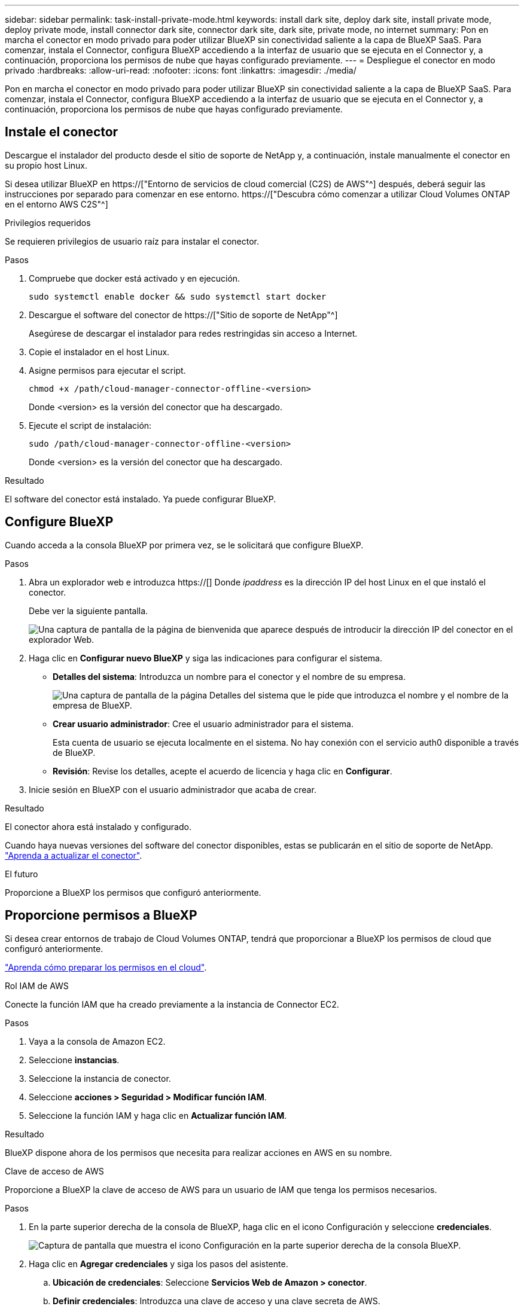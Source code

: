 ---
sidebar: sidebar 
permalink: task-install-private-mode.html 
keywords: install dark site, deploy dark site, install private mode, deploy private mode, install connector dark site, connector dark site, dark site, private mode, no internet 
summary: Pon en marcha el conector en modo privado para poder utilizar BlueXP sin conectividad saliente a la capa de BlueXP SaaS. Para comenzar, instala el Connector, configura BlueXP accediendo a la interfaz de usuario que se ejecuta en el Connector y, a continuación, proporciona los permisos de nube que hayas configurado previamente. 
---
= Despliegue el conector en modo privado
:hardbreaks:
:allow-uri-read: 
:nofooter: 
:icons: font
:linkattrs: 
:imagesdir: ./media/


[role="lead"]
Pon en marcha el conector en modo privado para poder utilizar BlueXP sin conectividad saliente a la capa de BlueXP SaaS. Para comenzar, instala el Connector, configura BlueXP accediendo a la interfaz de usuario que se ejecuta en el Connector y, a continuación, proporciona los permisos de nube que hayas configurado previamente.



== Instale el conector

Descargue el instalador del producto desde el sitio de soporte de NetApp y, a continuación, instale manualmente el conector en su propio host Linux.

Si desea utilizar BlueXP en https://["Entorno de servicios de cloud comercial (C2S) de AWS"^] después, deberá seguir las instrucciones por separado para comenzar en ese entorno. https://["Descubra cómo comenzar a utilizar Cloud Volumes ONTAP en el entorno AWS C2S"^]

.Privilegios requeridos
Se requieren privilegios de usuario raíz para instalar el conector.

.Pasos
. Compruebe que docker está activado y en ejecución.
+
[source, cli]
----
sudo systemctl enable docker && sudo systemctl start docker
----
. Descargue el software del conector de https://["Sitio de soporte de NetApp"^]
+
Asegúrese de descargar el instalador para redes restringidas sin acceso a Internet.

. Copie el instalador en el host Linux.
. Asigne permisos para ejecutar el script.
+
[source, cli]
----
chmod +x /path/cloud-manager-connector-offline-<version>
----
+
Donde <version> es la versión del conector que ha descargado.

. Ejecute el script de instalación:
+
[source, cli]
----
sudo /path/cloud-manager-connector-offline-<version>
----
+
Donde <version> es la versión del conector que ha descargado.



.Resultado
El software del conector está instalado. Ya puede configurar BlueXP.



== Configure BlueXP

Cuando acceda a la consola BlueXP por primera vez, se le solicitará que configure BlueXP.

.Pasos
. Abra un explorador web e introduzca https://[] Donde _ipaddress_ es la dirección IP del host Linux en el que instaló el conector.
+
Debe ver la siguiente pantalla.

+
image:screenshot-onprem-darksite-welcome.png["Una captura de pantalla de la página de bienvenida que aparece después de introducir la dirección IP del conector en el explorador Web."]

. Haga clic en *Configurar nuevo BlueXP* y siga las indicaciones para configurar el sistema.
+
** *Detalles del sistema*: Introduzca un nombre para el conector y el nombre de su empresa.
+
image:screenshot-onprem-darksite-details.png["Una captura de pantalla de la página Detalles del sistema que le pide que introduzca el nombre y el nombre de la empresa de BlueXP."]

** *Crear usuario administrador*: Cree el usuario administrador para el sistema.
+
Esta cuenta de usuario se ejecuta localmente en el sistema. No hay conexión con el servicio auth0 disponible a través de BlueXP.

** *Revisión*: Revise los detalles, acepte el acuerdo de licencia y haga clic en *Configurar*.


. Inicie sesión en BlueXP con el usuario administrador que acaba de crear.


.Resultado
El conector ahora está instalado y configurado.

Cuando haya nuevas versiones del software del conector disponibles, estas se publicarán en el sitio de soporte de NetApp. link:task-managing-connectors.html#upgrade-the-connector-on-prem-without-internet-access["Aprenda a actualizar el conector"].

.El futuro
Proporcione a BlueXP los permisos que configuró anteriormente.



== Proporcione permisos a BlueXP

Si desea crear entornos de trabajo de Cloud Volumes ONTAP, tendrá que proporcionar a BlueXP los permisos de cloud que configuró anteriormente.

link:task-prepare-private-mode.html#prepare-cloud-permissions["Aprenda cómo preparar los permisos en el cloud"].

[role="tabbed-block"]
====
.Rol IAM de AWS
--
Conecte la función IAM que ha creado previamente a la instancia de Connector EC2.

.Pasos
. Vaya a la consola de Amazon EC2.
. Seleccione *instancias*.
. Seleccione la instancia de conector.
. Seleccione *acciones > Seguridad > Modificar función IAM*.
. Seleccione la función IAM y haga clic en *Actualizar función IAM*.


.Resultado
BlueXP dispone ahora de los permisos que necesita para realizar acciones en AWS en su nombre.

--
.Clave de acceso de AWS
--
Proporcione a BlueXP la clave de acceso de AWS para un usuario de IAM que tenga los permisos necesarios.

.Pasos
. En la parte superior derecha de la consola de BlueXP, haga clic en el icono Configuración y seleccione *credenciales*.
+
image:screenshot_settings_icon.gif["Captura de pantalla que muestra el icono Configuración en la parte superior derecha de la consola BlueXP."]

. Haga clic en *Agregar credenciales* y siga los pasos del asistente.
+
.. *Ubicación de credenciales*: Seleccione *Servicios Web de Amazon > conector*.
.. *Definir credenciales*: Introduzca una clave de acceso y una clave secreta de AWS.
.. *Suscripción al mercado*: Asocie una suscripción al mercado con estas credenciales suscribiendo ahora o seleccionando una suscripción existente.
.. *Revisión*: Confirme los detalles acerca de las nuevas credenciales y haga clic en *Agregar*.




.Resultado
BlueXP dispone ahora de los permisos que necesita para realizar acciones en AWS en su nombre.

--
.Rol de Azure
--
Vaya al portal de Azure y asigne el rol personalizado de Azure a la máquina virtual Connector para una o más suscripciones.

.Pasos
. En el Portal de Azure, abra el servicio *Suscripciones* y seleccione su suscripción.
. Haga clic en *Control de acceso (IAM)* > *Agregar* > *Agregar asignación de funciones*.
. En la ficha *rol*, seleccione el rol *operador BlueXP* y haga clic en *Siguiente*.
+

NOTE: BlueXP Operator es el nombre predeterminado que se proporciona en la directiva de BlueXP. Si seleccionó otro nombre para el rol, seleccione ese nombre.

. En la ficha *Miembros*, realice los siguientes pasos:
+
.. Asignar acceso a una *identidad administrada*.
.. Haga clic en *Seleccionar miembros*, seleccione la suscripción en la que se creó la máquina virtual Connector, elija *máquina virtual* y, a continuación, seleccione la máquina virtual Connector.
.. Haga clic en *Seleccionar*.
.. Haga clic en *Siguiente*.
.. Haga clic en *revisar + asignar*.
.. Si desea implementar Cloud Volumes ONTAP desde suscripciones adicionales, cambie a esa suscripción y repita estos pasos.




.Resultado
BlueXP ahora tiene los permisos que necesita para realizar acciones en Azure en su nombre.

--
.Servicio principal de Azure
--
Proporcione a BlueXP las credenciales para la entidad de servicio de Azure que configuró anteriormente.

.Pasos
. En la parte superior derecha de la consola de BlueXP, haga clic en el icono Configuración y seleccione *credenciales*.
+
image:screenshot_settings_icon.gif["Captura de pantalla que muestra el icono Configuración en la parte superior derecha de la consola BlueXP."]

. Haga clic en *Agregar credenciales* y siga los pasos del asistente.
+
.. *Ubicación de credenciales*: Seleccione *Microsoft Azure > conector*.
.. *Definir credenciales*: Introduzca información acerca del principal de servicio de Azure Active Directory que otorga los permisos necesarios:
+
*** ID de aplicación (cliente)
*** ID de directorio (inquilino)
*** Secreto de cliente


.. *Suscripción al mercado*: Asocie una suscripción al mercado con estas credenciales suscribiendo ahora o seleccionando una suscripción existente.
.. *Revisión*: Confirme los detalles acerca de las nuevas credenciales y haga clic en *Agregar*.




.Resultado
BlueXP ahora tiene los permisos que necesita para realizar acciones en Azure en su nombre.

--
.Cuenta de servicio de Google Cloud
--
Asocie la cuenta de servicio a la máquina virtual del conector.

.Pasos
. Vaya al portal de Google Cloud y asigne la cuenta de servicio a la instancia de Connector VM.
+
https://["Documentación de Google Cloud: Cambiar la cuenta de servicio y los ámbitos de acceso para una instancia"^]

. Si desea implementar Cloud Volumes ONTAP en otros proyectos, conceda acceso agregando la cuenta de servicio con la función BlueXP a dicho proyecto. Deberá repetir este paso con cada proyecto.


.Resultado
BlueXP ahora tiene los permisos que necesita para realizar acciones en Google Cloud en su nombre.

--
====